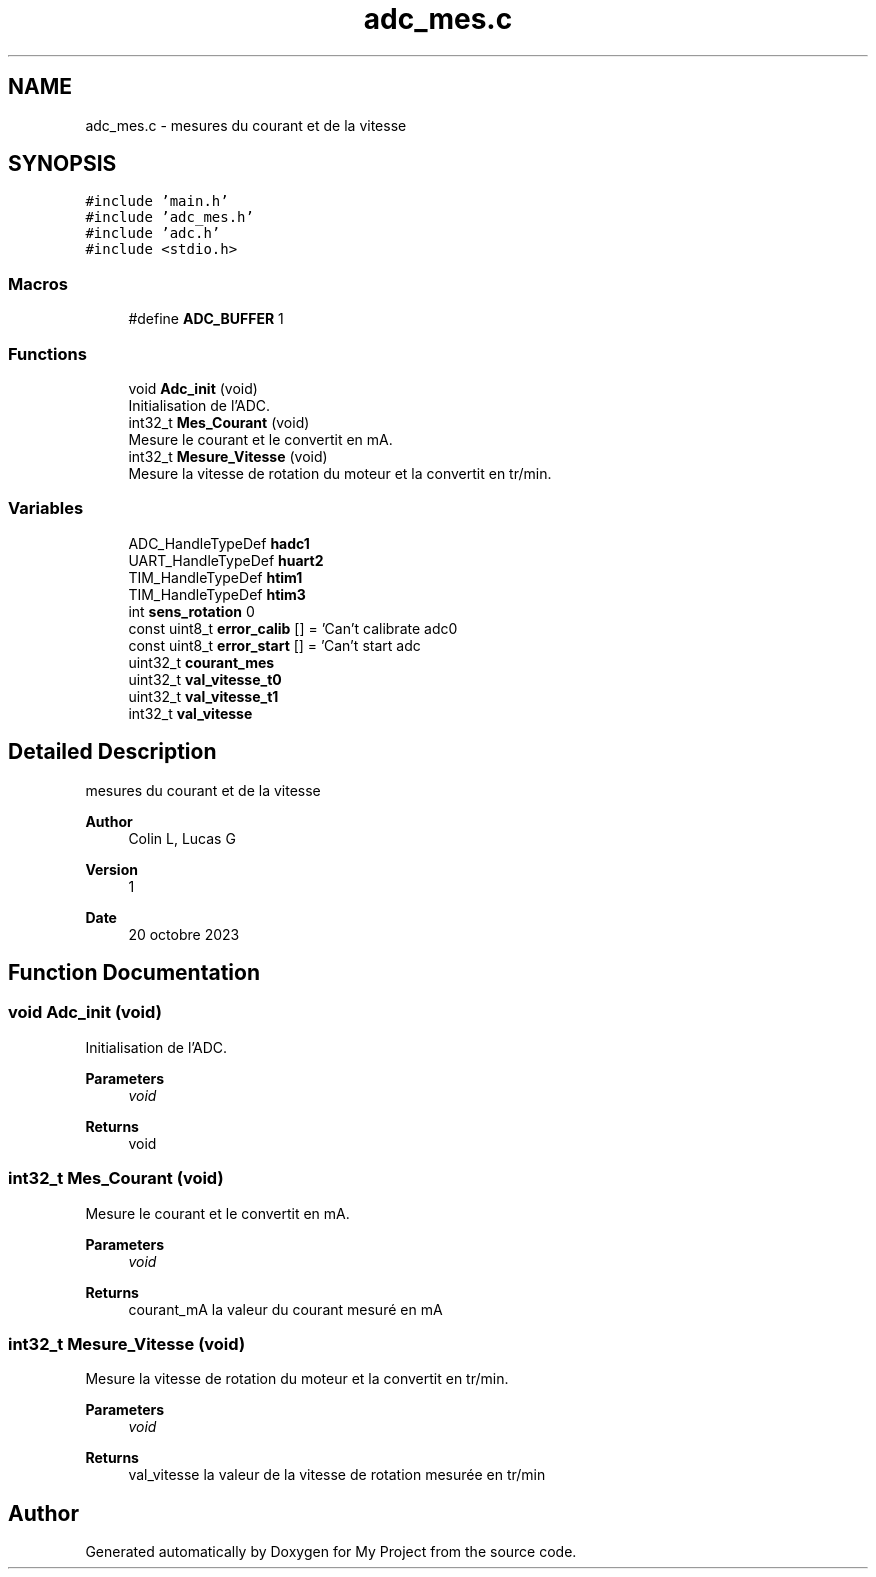 .TH "adc_mes.c" 3 "My Project" \" -*- nroff -*-
.ad l
.nh
.SH NAME
adc_mes.c \- mesures du courant et de la vitesse  

.SH SYNOPSIS
.br
.PP
\fC#include 'main\&.h'\fP
.br
\fC#include 'adc_mes\&.h'\fP
.br
\fC#include 'adc\&.h'\fP
.br
\fC#include <stdio\&.h>\fP
.br

.SS "Macros"

.in +1c
.ti -1c
.RI "#define \fBADC_BUFFER\fP   1"
.br
.in -1c
.SS "Functions"

.in +1c
.ti -1c
.RI "void \fBAdc_init\fP (void)"
.br
.RI "Initialisation de l'ADC\&. "
.ti -1c
.RI "int32_t \fBMes_Courant\fP (void)"
.br
.RI "Mesure le courant et le convertit en mA\&. "
.ti -1c
.RI "int32_t \fBMesure_Vitesse\fP (void)"
.br
.RI "Mesure la vitesse de rotation du moteur et la convertit en tr/min\&. "
.in -1c
.SS "Variables"

.in +1c
.ti -1c
.RI "ADC_HandleTypeDef \fBhadc1\fP"
.br
.ti -1c
.RI "UART_HandleTypeDef \fBhuart2\fP"
.br
.ti -1c
.RI "TIM_HandleTypeDef \fBhtim1\fP"
.br
.ti -1c
.RI "TIM_HandleTypeDef \fBhtim3\fP"
.br
.ti -1c
.RI "int \fBsens_rotation\fP"
.br
.ti -1c
.RI "const uint8_t \fBerror_calib\fP [] = 'Can't calibrate adc\\r\\n'"
.br
.ti -1c
.RI "const uint8_t \fBerror_start\fP [] = 'Can't start adc\\r\\n'"
.br
.ti -1c
.RI "uint32_t \fBcourant_mes\fP"
.br
.ti -1c
.RI "uint32_t \fBval_vitesse_t0\fP"
.br
.ti -1c
.RI "uint32_t \fBval_vitesse_t1\fP"
.br
.ti -1c
.RI "int32_t \fBval_vitesse\fP"
.br
.in -1c
.SH "Detailed Description"
.PP 
mesures du courant et de la vitesse 


.PP
\fBAuthor\fP
.RS 4
Colin L, Lucas G 
.RE
.PP
\fBVersion\fP
.RS 4
1 
.RE
.PP
\fBDate\fP
.RS 4
20 octobre 2023 
.RE
.PP

.SH "Function Documentation"
.PP 
.SS "void Adc_init (void)"

.PP
Initialisation de l'ADC\&. 
.PP
\fBParameters\fP
.RS 4
\fIvoid\fP 
.RE
.PP
\fBReturns\fP
.RS 4
void 
.RE
.PP

.SS "int32_t Mes_Courant (void)"

.PP
Mesure le courant et le convertit en mA\&. 
.PP
\fBParameters\fP
.RS 4
\fIvoid\fP 
.RE
.PP
\fBReturns\fP
.RS 4
courant_mA la valeur du courant mesuré en mA 
.RE
.PP

.SS "int32_t Mesure_Vitesse (void)"

.PP
Mesure la vitesse de rotation du moteur et la convertit en tr/min\&. 
.PP
\fBParameters\fP
.RS 4
\fIvoid\fP 
.RE
.PP
\fBReturns\fP
.RS 4
val_vitesse la valeur de la vitesse de rotation mesurée en tr/min 
.RE
.PP

.SH "Author"
.PP 
Generated automatically by Doxygen for My Project from the source code\&.
